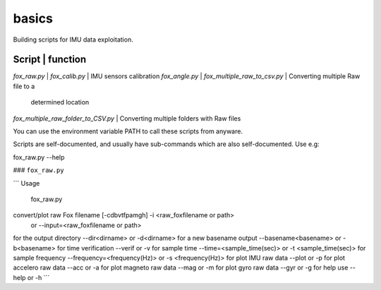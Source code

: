 basics
======
Building scripts for IMU data exploitation. 

Script                              |       function 
----------------------------------------------------------------------------
`fox_raw.py`                        |
`fox_calib.py`                      | IMU sensors calibration
`fox_angle.py`                      | 
`fox_multiple_raw_to_csv.py`        | Converting multiple Raw file to a 
                                    |  determined location
`fox_multiple_raw_folder_to_CSV.py` | Converting multiple folders with Raw files

You can use the environment variable PATH to call these scripts from anyware.

Scripts are self-documented, and usually have sub-commands which are
also self-documented. Use e.g:

fox_raw.py --help

### ``fox_raw.py``

```
Usage
 fox_raw.py
convert/plot raw Fox filename [-cdbvtfpamgh] -i <raw_foxfilename or path>
                                      or --input=<raw_foxfilename or path>

for the output directory --dir<dirname> or -d<dirname>
for a new basename output --basename<basename> or -b<basename>
for time verification --verif or -v
for sample time  --time=<sample_time(sec)> or -t <sample_time(sec)>
for sample frequency --frequency=<frequency(Hz)> or -s <frequency(Hz)>
for plot IMU raw data --plot or -p
for plot accelero raw data --acc or -a
for plot magneto raw data --mag or -m
for plot gyro raw data --gyr or -g
for help use --help or -h
```

